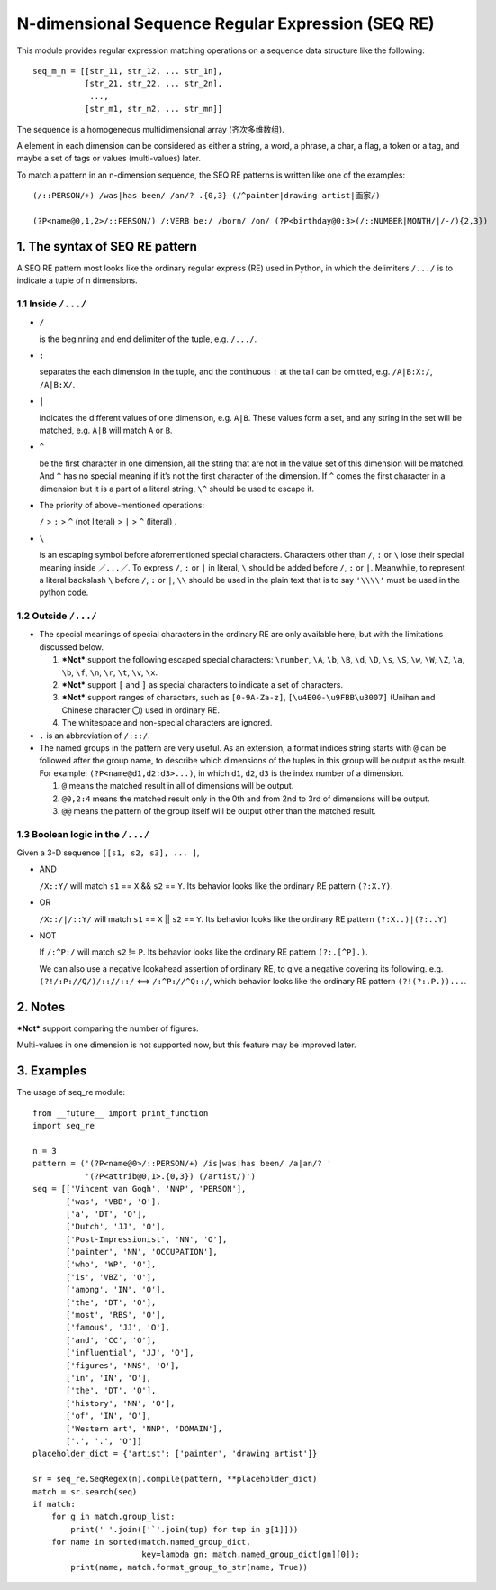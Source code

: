 N-dimensional Sequence Regular Expression (SEQ RE)
==================================================

This module provides regular expression matching operations on a sequence data structure
like the following::

    seq_m_n = [[str_11, str_12, ... str_1n],
               [str_21, str_22, ... str_2n],
                ...,
               [str_m1, str_m2, ... str_mn]]

The sequence is a homogeneous multidimensional array (齐次多维数组).

A element in each dimension can be considered as either a string, a word, a phrase,
a char, a flag, a token or a tag, and maybe a set of tags or values (multi-values) later.

To match a pattern in an n-dimension sequence,
the SEQ RE patterns is written like one of the examples::

    (/::PERSON/+) /was|has been/ /an/? .{0,3} (/^painter|drawing artist|画家/)

    (?P<name@0,1,2>/::PERSON/) /:VERB be:/ /born/ /on/ (?P<birthday@0:3>(/::NUMBER|MONTH/|/-/){2,3})


1. The syntax of SEQ RE pattern
-------------------------------

A SEQ RE pattern most looks like the ordinary regular express (RE) used in Python,
in which the delimiters ``/.../`` is to indicate a tuple of n dimensions.

1.1 Inside ``/.../``
++++++++++++++++++++

- ``/``

  is the beginning and end delimiter of the tuple, e.g. ``/.../``.

- ``:``

  separates the each dimension in the tuple,
  and the continuous ``:`` at the tail can be omitted,
  e.g. ``/A|B:X:/``, ``/A|B:X/``.

- ``|``

  indicates the different values of one dimension, e.g. ``A|B``.
  These values form a set, and any string in the set will be matched,
  e.g. ``A|B`` will match ``A`` or ``B``.

- ``^``

  be the first character in one dimension,
  all the string that are not in the value set of this dimension will be matched.
  And ``^`` has no special meaning if it’s not the first character of the dimension.
  If ``^`` comes the first character in a dimension but it is a part of a literal string,
  ``\^`` should be used to escape it.

- The priority of above-mentioned operations:

  ``/`` > ``:`` > ``^`` (not literal) > ``|`` > ``^`` (literal) .

- ``\``

  is an escaping symbol before aforementioned special characters.
  Characters other than ``/``, ``:`` or ``\`` lose their special meaning inside ``／...／``.
  To express ``/``, ``:`` or ``|`` in literal, ``\`` should be added before ``/``, ``:`` or ``|``.
  Meanwhile, to represent a literal backslash ``\`` before ``/``, ``:`` or ``|``,
  ``\\`` should be used in the plain text
  that is to say ``'\\\\'`` must be used in the python code.

1.2 Outside ``/.../``
+++++++++++++++++++++

- The special meanings of special characters in the ordinary RE are only available here,
  but with the limitations discussed below.

  1. ***Not*** support the following escaped special characters:
     ``\number``, ``\A``, ``\b``, ``\B``, ``\d``, ``\D``, ``\s``, ``\S``,
     ``\w``, ``\W``, ``\Z``, ``\a``, ``\b``, ``\f``, ``\n``, ``\r``, ``\t``, ``\v``,
     ``\x``.

  2. ***Not*** support ``[`` and ``]`` as special characters to indicate a set of characters.

  3. ***Not*** support ranges of characters,
     such as ``[0-9A-Za-z]``, ``[\u4E00-\u9FBB\u3007]`` (Unihan and Chinese character ``〇``)
     used in ordinary RE.

  4. The whitespace and non-special characters are ignored.

- ``.`` is an abbreviation of ``/:::/``.

- The named groups in the pattern are very useful.
  As an extension, a format indices string starts with ``@`` can be followed after the group name,
  to describe which dimensions of the tuples in this group will be output as the result.
  For example: ``(?P<name@d1,d2:d3>...)``,
  in which ``d1``, ``d2``, ``d3`` is the index number of a dimension.

  1. ``@`` means the matched result in all of dimensions will be output.

  2. ``@0,2:4`` means the matched result only in the 0th
     and from 2nd to 3rd of dimensions will be output.

  3. ``@@`` means the pattern of the group itself will be output other than the matched result.

1.3 Boolean logic in the ``/.../``
++++++++++++++++++++++++++++++++++

Given a 3-D sequence ``[[s1, s2, s3], ... ]``,

- AND

  ``/X::Y/`` will match ``s1`` == ``X`` && ``s2`` == ``Y``.
  Its behavior looks like the ordinary RE pattern ``(?:X.Y)``.

- OR

  ``/X::/|/::Y/`` will match ``s1`` == ``X`` || ``s2`` == ``Y``.
  Its behavior looks like the ordinary RE pattern ``(?:X..)|(?:..Y)``

- NOT

  If ``/:^P:/`` will match ``s2`` != ``P``.
  Its behavior looks like the ordinary RE pattern ``(?:.[^P].)``.

  We can also use a negative lookahead assertion of ordinary RE,
  to give a negative covering its following.
  e.g. ``(?!/:P://Q/)/:://::/`` <==> ``/:^P://^Q::/``,
  which behavior looks like the ordinary RE pattern ``(?!(?:.P.))...``.

2. Notes
--------

***Not*** support comparing the number of figures.

Multi-values in one dimension is not supported now, but this feature may be improved later.

3. Examples
-----------

The usage of seq_re module::

    from __future__ import print_function
    import seq_re

    n = 3
    pattern = ('(?P<name@0>/::PERSON/+) /is|was|has been/ /a|an/? '
               '(?P<attrib@0,1>.{0,3}) (/artist/)')
    seq = [['Vincent van Gogh', 'NNP', 'PERSON'],
           ['was', 'VBD', 'O'],
           ['a', 'DT', 'O'],
           ['Dutch', 'JJ', 'O'],
           ['Post-Impressionist', 'NN', 'O'],
           ['painter', 'NN', 'OCCUPATION'],
           ['who', 'WP', 'O'],
           ['is', 'VBZ', 'O'],
           ['among', 'IN', 'O'],
           ['the', 'DT', 'O'],
           ['most', 'RBS', 'O'],
           ['famous', 'JJ', 'O'],
           ['and', 'CC', 'O'],
           ['influential', 'JJ', 'O'],
           ['figures', 'NNS', 'O'],
           ['in', 'IN', 'O'],
           ['the', 'DT', 'O'],
           ['history', 'NN', 'O'],
           ['of', 'IN', 'O'],
           ['Western art', 'NNP', 'DOMAIN'],
           ['.', '.', 'O']]
    placeholder_dict = {'artist': ['painter', 'drawing artist']}

    sr = seq_re.SeqRegex(n).compile(pattern, **placeholder_dict)
    match = sr.search(seq)
    if match:
        for g in match.group_list:
            print(' '.join(['`'.join(tup) for tup in g[1]]))
        for name in sorted(match.named_group_dict,
                           key=lambda gn: match.named_group_dict[gn][0]):
            print(name, match.format_group_to_str(name, True))
